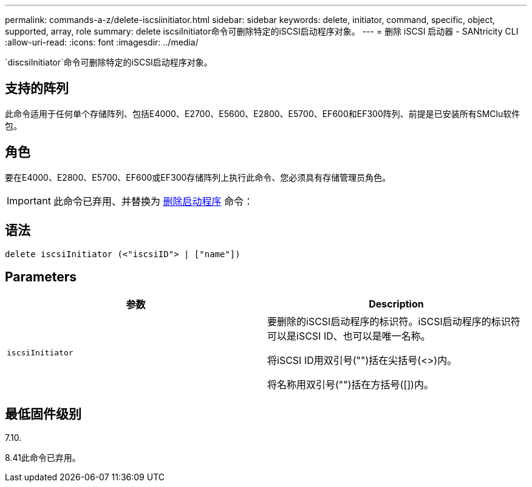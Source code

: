 ---
permalink: commands-a-z/delete-iscsiinitiator.html 
sidebar: sidebar 
keywords: delete, initiator, command, specific, object, supported, array, role 
summary: delete iscsiInitiator命令可删除特定的iSCSI启动程序对象。 
---
= 删除 iSCSI 启动器 - SANtricity CLI
:allow-uri-read: 
:icons: font
:imagesdir: ../media/


[role="lead"]
`discsiInitiator`命令可删除特定的iSCSI启动程序对象。



== 支持的阵列

此命令适用于任何单个存储阵列、包括E4000、E2700、E5600、E2800、E5700、EF600和EF300阵列、前提是已安装所有SMClu软件包。



== 角色

要在E4000、E2800、E5700、EF600或EF300存储阵列上执行此命令、您必须具有存储管理员角色。

[IMPORTANT]
====
此命令已弃用、并替换为 xref:delete-initiator.adoc[删除启动程序] 命令：

====


== 语法

[source, cli]
----
delete iscsiInitiator (<"iscsiID"> | ["name"])
----


== Parameters

[cols="2*"]
|===
| 参数 | Description 


 a| 
`iscsiInitiator`
 a| 
要删除的iSCSI启动程序的标识符。iSCSI启动程序的标识符可以是iSCSI ID、也可以是唯一名称。

将iSCSI ID用双引号("")括在尖括号(<>)内。

将名称用双引号("")括在方括号([])内。

|===


== 最低固件级别

7.10.

8.41此命令已弃用。
